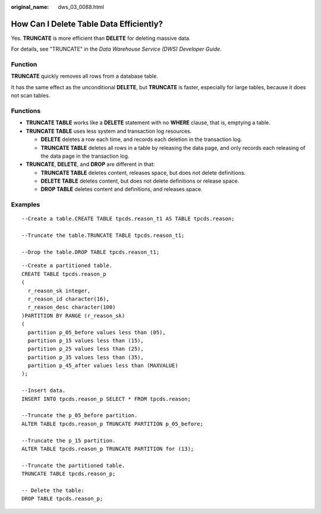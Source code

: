 :original_name: dws_03_0088.html

.. _dws_03_0088:

How Can I Delete Table Data Efficiently?
========================================

Yes. **TRUNCATE** is more efficient than **DELETE** for deleting massive data.

For details, see "TRUNCATE" in the *Data Warehouse Service (DWS) Developer Guide*.

Function
--------

**TRUNCATE** quickly removes all rows from a database table.

It has the same effect as the unconditional **DELETE**, but **TRUNCATE** is faster, especially for large tables, because it does not scan tables.

Functions
---------

-  **TRUNCATE TABLE** works like a **DELETE** statement with no **WHERE** clause, that is, emptying a table.
-  **TRUNCATE TABLE** uses less system and transaction log resources.

   -  **DELETE** deletes a row each time, and records each deletion in the transaction log.
   -  **TRUNCATE TABLE** deletes all rows in a table by releasing the data page, and only records each releasing of the data page in the transaction log.

-  **TRUNCATE**, **DELETE**, and **DROP** are different in that:

   -  **TRUNCATE TABLE** deletes content, releases space, but does not delete definitions.
   -  **DELETE TABLE** deletes content, but does not delete definitions or release space.
   -  **DROP TABLE** deletes content and definitions, and releases space.

Examples
--------

::

   --Create a table.CREATE TABLE tpcds.reason_t1 AS TABLE tpcds.reason;

   --Truncate the table.TRUNCATE TABLE tpcds.reason_t1;

   --Drop the table.DROP TABLE tpcds.reason_t1;

::

   --Create a partitioned table.
   CREATE TABLE tpcds.reason_p
   (
     r_reason_sk integer,
     r_reason_id character(16),
     r_reason_desc character(100)
   )PARTITION BY RANGE (r_reason_sk)
   (
     partition p_05_before values less than (05),
     partition p_15 values less than (15),
     partition p_25 values less than (25),
     partition p_35 values less than (35),
     partition p_45_after values less than (MAXVALUE)
   );

   --Insert data.
   INSERT INTO tpcds.reason_p SELECT * FROM tpcds.reason;

   --Truncate the p_05_before partition.
   ALTER TABLE tpcds.reason_p TRUNCATE PARTITION p_05_before;

   --Truncate the p_15 partition.
   ALTER TABLE tpcds.reason_p TRUNCATE PARTITION for (13);

   --Truncate the partitioned table.
   TRUNCATE TABLE tpcds.reason_p;

   -- Delete the table:
   DROP TABLE tpcds.reason_p;
